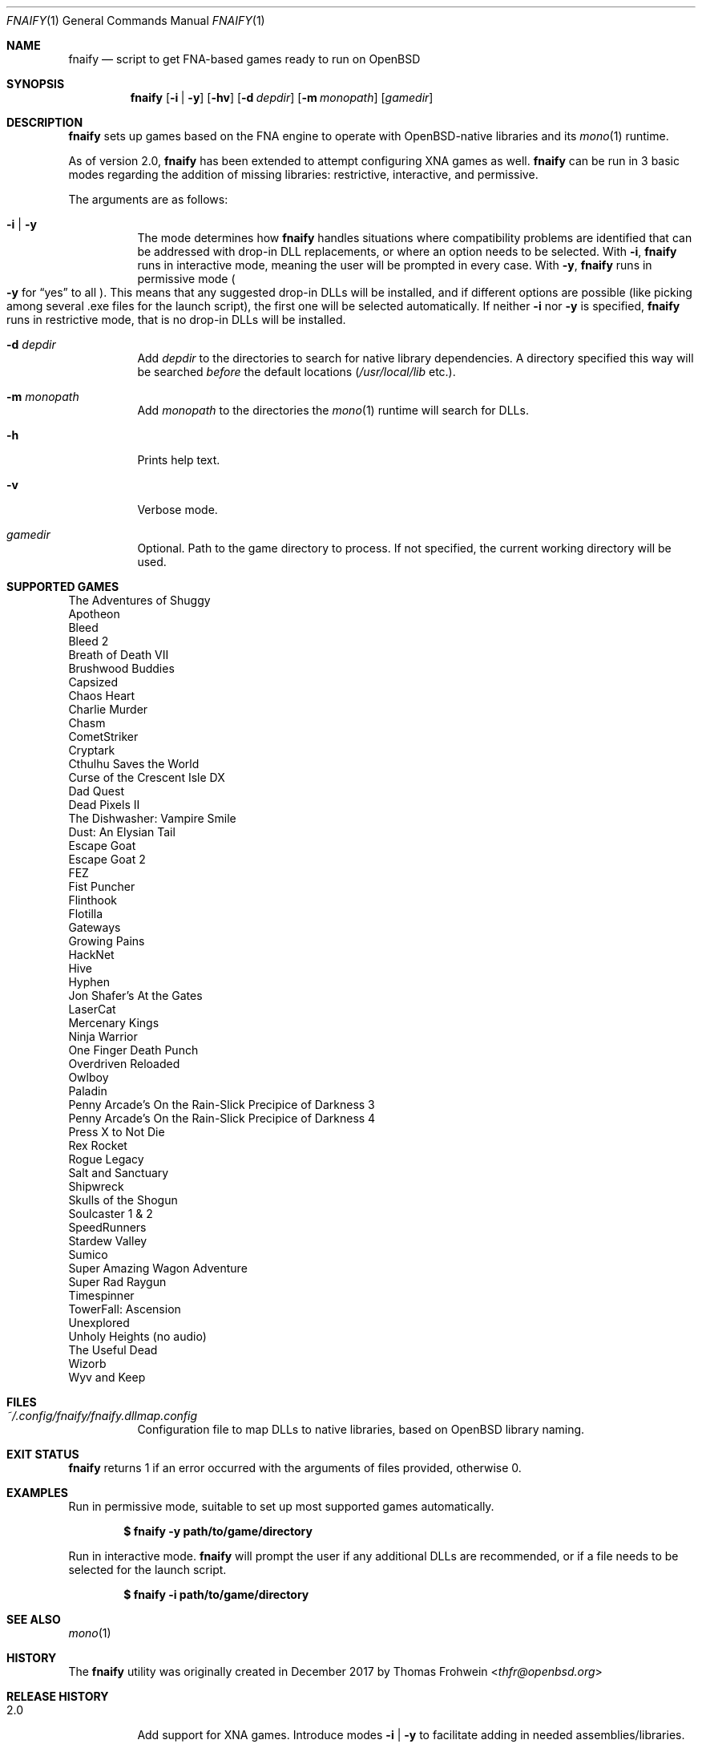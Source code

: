 .Dd $Mdocdate: September 24 2019 $
.Dt FNAIFY 1
.Os
.Sh NAME
.Nm fnaify
.Nd script to get FNA-based games ready to run on OpenBSD
.Sh SYNOPSIS
.Nm
.Op Fl i | y
.Op Fl hv
.Op Fl d Ar depdir
.Op Fl m Ar monopath
.Op Ar gamedir
.Sh DESCRIPTION
.Nm
sets up games based on the FNA engine to operate with OpenBSD-native
libraries and its
.Xr mono 1
runtime.
.Pp
As of version 2.0,
.Nm
has been extended to attempt configuring XNA games as well.
.Nm
can be run in 3 basic modes regarding the addition of missing libraries:
restrictive, interactive, and permissive.
.Pp
The arguments are as follows:
.Bl -tag -width Ds
.It Fl i | y
The mode determines how
.Nm
handles situations where compatibility problems are identified that can
be addressed with drop-in DLL replacements, or where an option needs to
be selected.
With
.Fl i ,
.Nm
runs in interactive mode, meaning the user will be prompted in every
case.
With
.Fl y ,
.Nm
runs in permissive mode
.Po
.Fl y
for
.Dq yes
to all
.Pc .
This means that any suggested drop-in DLLs will be installed,
and if different options are possible (like picking among several .exe
files for the launch script), the first one will be selected
automatically.
If neither
.Fl i
nor
.Fl y
is specified,
.Nm
runs in restrictive mode, that is no drop-in DLLs will be installed.
.It Fl d Ar depdir
Add
.Ar depdir
to the directories to search for native library dependencies.
A directory specified this way will be searched
.Em before
the default locations
.Pq Pa /usr/local/lib No etc. .
.It Fl m Ar monopath
Add
.Ar monopath
to the directories the
.Xr mono 1
runtime will search for DLLs.
.It Fl h
Prints help text.
.It Fl v
Verbose mode.
.It Ar gamedir
Optional.
Path to the game directory to process.
If not specified, the current working directory will be used.
.El
.Sh SUPPORTED GAMES
.Bl -item -compact
.It
The Adventures of Shuggy
.It
Apotheon
.It
Bleed
.It
Bleed 2
.It
Breath of Death VII
.It
Brushwood Buddies
.It
Capsized
.It
Chaos Heart
.It
Charlie Murder
.It
Chasm
.It
CometStriker
.It
Cryptark
.It
Cthulhu Saves the World
.It
Curse of the Crescent Isle DX
.It
Dad Quest
.It
Dead Pixels II
.It
The Dishwasher: Vampire Smile
.It
Dust: An Elysian Tail
.It
Escape Goat
.It
Escape Goat 2
.It
FEZ
.It
Fist Puncher
.It
Flinthook
.It
Flotilla
.It
Gateways
.It
Growing Pains
.It
HackNet
.It
Hive
.It
Hyphen
.It
Jon Shafer's At the Gates
.It
LaserCat
.It
Mercenary Kings
.It
Ninja Warrior
.It
One Finger Death Punch
.It
Overdriven Reloaded
.It
Owlboy
.It
Paladin
.It
Penny Arcade's On the Rain-Slick Precipice of Darkness 3
.It
Penny Arcade's On the Rain-Slick Precipice of Darkness 4
.It
Press X to Not Die
.It
Rex Rocket
.It
Rogue Legacy
.It
Salt and Sanctuary
.It
Shipwreck
.It
Skulls of the Shogun
.It
Soulcaster 1 & 2
.It
SpeedRunners
.It
Stardew Valley
.It
Sumico
.It
Super Amazing Wagon Adventure
.It
Super Rad Raygun
.It
Timespinner
.It
TowerFall: Ascension
.It
Unexplored
.It
Unholy Heights (no audio)
.It
The Useful Dead
.It
Wizorb
.It
Wyv and Keep
.El
.Sh FILES
.Bl -tag -width Ds
.It Pa ~/.config/fnaify/fnaify.dllmap.config
Configuration file to map DLLs to native libraries, based on OpenBSD
library naming.
.El
.Sh EXIT STATUS
.Nm
returns 1 if an error occurred with the arguments of files provided,
otherwise 0.
.Sh EXAMPLES
Run in permissive mode, suitable to set up most supported games
automatically.
.Pp
.Dl $ fnaify -y path/to/game/directory
.Pp
Run in interactive mode.
.Nm
will prompt the user if any additional DLLs are recommended, or if a
file needs to be selected for the launch script.
.Pp
.Dl $ fnaify -i path/to/game/directory
.Sh SEE ALSO
.Xr mono 1
.Sh HISTORY
The
.Nm
utility was originally created in December 2017 by
.An Thomas Frohwein Aq Mt thfr@openbsd.org
.Sh RELEASE HISTORY
.Bl -tag -width Ds
.It 2.0
Add support for XNA games.
Introduce modes
.Fl i | y
to facilitate adding in needed assemblies/libraries.
.It 1.3
Add prompt to download and replace
.Pa FNA.dll
if incompatible version is found.
Detect steamstubs directory and use Steamworks stubs if present.
.It 1.2
FreeBSD portability fixes, account for more special cases (MidBoss,
Adventures of Shuggy, Atom Zombie Smasher), add directory path to plug
in additional libraries.
.It 1.1
Fix bug selecting .exe by separating input variables.
.It 1.0
Initial release.
.El
.Sh AUTHORS
.An -nosplit
.An Thomas Frohwein Aq Mt thfr@openbsd.org
